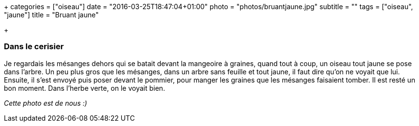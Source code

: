 +++
categories = ["oiseau"]
date = "2016-03-25T18:47:04+01:00"
photo = "photos/bruantjaune.jpg"
subtitle = ""
tags = ["oiseau", "jaune"]
title = "Bruant jaune"

+++

=== Dans le cerisier

Je regardais les mésanges dehors qui se batait devant la mangeoire à graines, quand tout à coup, un oiseau tout jaune se pose dans l'arbre. Un peu plus gros que les mésanges, dans un arbre sans feuille et tout jaune, il faut dire qu'on ne voyait que lui.
Ensuite, il s'est envoyé puis poser devant le pommier, pour manger les graines que les mésanges faisaient tomber. Il est resté un bon moment. Dans l'herbe verte, on le voyait bien.

_Cette photo est de nous :)_
